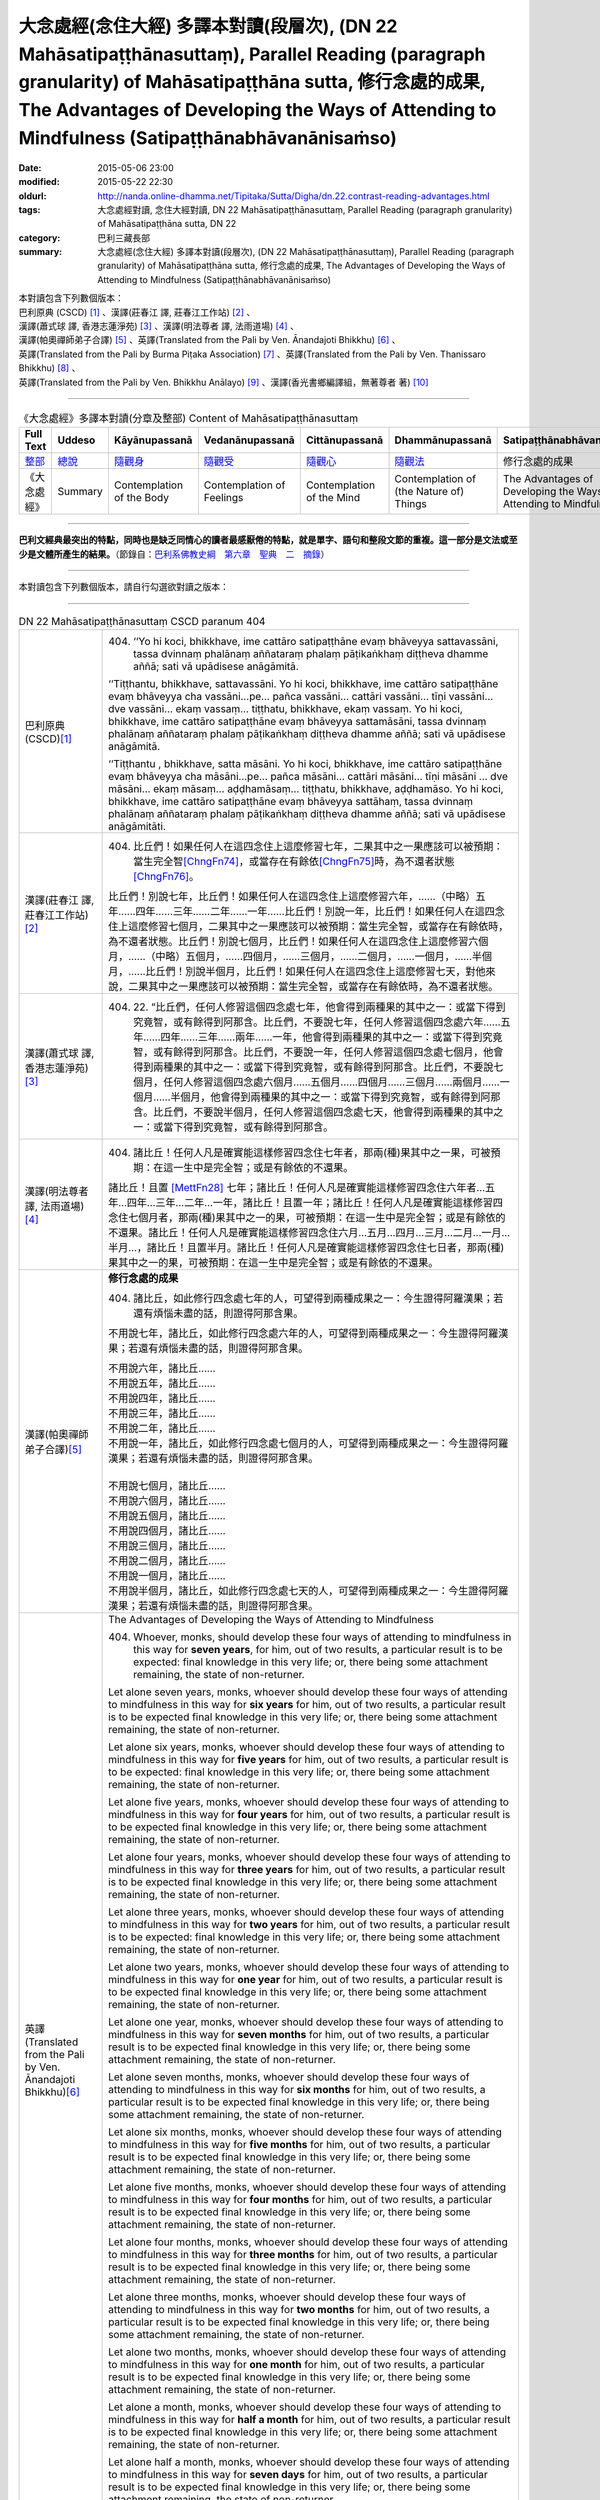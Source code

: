大念處經(念住大經) 多譯本對讀(段層次),  (DN 22 Mahāsatipaṭṭhānasuttaṃ),  Parallel Reading (paragraph granularity) of Mahāsatipaṭṭhāna sutta,  修行念處的成果, The Advantages of Developing the Ways of Attending to Mindfulness (Satipaṭṭhānabhāvanānisaṁso)
=============================================================================================================================================================================================================================================================

:date: 2015-05-06 23:00
:modified: 2015-05-22 22:30
:oldurl: http://nanda.online-dhamma.net/Tipitaka/Sutta/Digha/dn.22.contrast-reading-advantages.html
:tags: 大念處經對讀, 念住大經對讀, DN 22 Mahāsatipaṭṭhānasuttaṃ, Parallel Reading (paragraph granularity) of Mahāsatipaṭṭhāna sutta, DN 22
:category: 巴利三藏長部
:summary: 大念處經(念住大經) 多譯本對讀(段層次),  (DN 22 Mahāsatipaṭṭhānasuttaṃ),  Parallel Reading (paragraph granularity) of Mahāsatipaṭṭhāna sutta,  修行念處的成果, The Advantages of Developing the Ways of Attending to Mindfulness (Satipaṭṭhānabhāvanānisaṁso)


| 本對讀包含下列數個版本：
| 巴利原典 (CSCD) [1]_ 、漢譯(莊春江 譯, 莊春江工作站) [2]_ 、
| 漢譯(蕭式球 譯, 香港志蓮淨苑) [3]_ 、漢譯(明法尊者 譯, 法雨道場) [4]_ 、
| 漢譯(帕奧禪師弟子合譯) [5]_ 、英譯(Translated from the Pali by Ven. Ānandajoti Bhikkhu) [6]_ 、
| 英譯(Translated from the Pali by Burma Piṭaka Association) [7]_ 、英譯(Translated from the Pali by Ven. Thanissaro Bhikkhu) [8]_ 、
| 英譯(Translated from the Pali by Ven. Bhikkhu Anālayo) [9]_ 、漢譯(香光書鄉編譯組，無著尊者 著) [10]_

--------------------------------------

.. list-table:: 《大念處經》多譯本對讀(分章及整部) Content of Mahāsatipaṭṭhānasuttaṃ
   :widths: 14 14 14 14 14 14 14
   :header-rows: 1

   * - Full Text
     - Uddeso
     - Kāyānupassanā 
     - Vedanānupassanā 
     - Cittānupassanā 
     - Dhammānupassanā 
     - Satipaṭṭhānabhāvanānisaṁso
        
   * - `整部 <dn.22.contrast-reading-full.html>`__
     - `總說 <dn.22.contrast-reading-summary.html>`__
     - `隨觀身 <dn.22.contrast-reading-kaya.html>`__
     - `隨觀受 <dn.22.contrast-reading-vedana.html>`__
     - `隨觀心 <dn.22.contrast-reading-citta.html>`__
     - `隨觀法 <{filename}contrast-reading-dhamma%zh.rst>`__
     - 修行念處的成果
     
   * - 《大念處經》
     - Summary
     - Contemplation of the Body
     - Contemplation of Feelings
     - Contemplation of the Mind
     - Contemplation of (the Nature of) Things
     - The Advantages of Developing the Ways of Attending to Mindfulness
     
---------------------------

**巴利文經典最突出的特點，同時也是缺乏同情心的讀者最感厭倦的特點，就是單字、語句和整段文節的重複。這一部分是文法或至少是文體所產生的結果。**\ （節錄自：\ `巴利系佛教史綱　第六章　聖典　二　摘錄 <../../../lib/authors/Charles-Eliot/Pali_Buddhism-Charles_Eliot-han-chap06-selected.html>`__\ ）

--------------

本對讀包含下列數個版本，請自行勾選欲對讀之版本：

.. raw:: html

  <div id="option-contrast-reading"></div>

----

.. list-table:: DN 22 Mahāsatipaṭṭhānasuttaṃ CSCD paranum 404
   :widths: 15 75
   :header-rows: 0
   :class: contrast-reading-table

   * - 巴利原典 (CSCD)\ [1]_ 
     - 404. ‘‘Yo hi koci, bhikkhave, ime cattāro satipaṭṭhāne evaṃ bhāveyya sattavassāni, tassa dvinnaṃ phalānaṃ aññataraṃ phalaṃ pāṭikaṅkhaṃ diṭṭheva dhamme aññā; sati vā upādisese anāgāmitā.

       ‘‘Tiṭṭhantu, bhikkhave, sattavassāni. Yo hi koci, bhikkhave, ime cattāro satipaṭṭhāne evaṃ bhāveyya cha vassāni…pe… pañca vassāni… cattāri vassāni… tīṇi vassāni… dve vassāni… ekaṃ vassaṃ… tiṭṭhatu, bhikkhave, ekaṃ vassaṃ. Yo hi koci, bhikkhave, ime cattāro satipaṭṭhāne evaṃ bhāveyya sattamāsāni, tassa dvinnaṃ phalānaṃ aññataraṃ phalaṃ pāṭikaṅkhaṃ diṭṭheva dhamme aññā; sati vā upādisese anāgāmitā.

       ‘‘Tiṭṭhantu , bhikkhave, satta māsāni. Yo hi koci, bhikkhave, ime cattāro satipaṭṭhāne evaṃ bhāveyya cha māsāni…pe… pañca māsāni… cattāri māsāni… tīṇi māsāni … dve māsāni… ekaṃ māsaṃ… aḍḍhamāsaṃ… tiṭṭhatu, bhikkhave, aḍḍhamāso. Yo hi koci, bhikkhave, ime cattāro satipaṭṭhāne evaṃ bhāveyya sattāhaṃ, tassa dvinnaṃ phalānaṃ aññataraṃ phalaṃ pāṭikaṅkhaṃ diṭṭheva dhamme aññā; sati vā upādisese anāgāmitāti.

   * - 漢譯(莊春江 譯, 莊春江工作站)\ [2]_
     - 404. 比丘們！如果任何人在這四念住上這麼修習七年，二果其中之一果應該可以被預期：當生完全智\ [ChngFn74]_\，或當存在有餘依\ [ChngFn75]_\時，為不還者狀態\ [ChngFn76]_\。 
      
       比丘們！別說七年，比丘們！如果任何人在這四念住上這麼修習六年，……（中略）五年……四年……三年……二年……一年……比丘們！別說一年，比丘們！如果任何人在這四念住上這麼修習七個月，二果其中之一果應該可以被預期：當生完全智，或當存在有餘依時，為不還者狀態。比丘們！別說七個月，比丘們！如果任何人在這四念住上這麼修習六個月，……（中略）五個月，……四個月，……三個月，……二個月，……一個月，……半個月，……比丘們！別說半個月，比丘們！如果任何人在這四念住上這麼修習七天，對他來說，二果其中之一果應該可以被預期：當生完全智，或當存在有餘依時，為不還者狀態。 

   * - 漢譯(蕭式球 譯, 香港志蓮淨苑)\ [3]_ 
     - 404. \22. “比丘們，任何人修習這個四念處七年，他會得到兩種果的其中之一：或當下得到究竟智，或有餘得到阿那含。比丘們，不要說七年，任何人修習這個四念處六年……五年……四年……三年……兩年……一年，他會得到兩種果的其中之一：或當下得到究竟智，或有餘得到阿那含。比丘們，不要說一年，任何人修習這個四念處七個月，他會得到兩種果的其中之一：或當下得到究竟智，或有餘得到阿那含。比丘們，不要說七個月，任何人修習這個四念處六個月……五個月……四個月……三個月……兩個月……一個月……半個月，他會得到兩種果的其中之一：或當下得到究竟智，或有餘得到阿那含。比丘們，不要說半個月，任何人修習這個四念處七天，他會得到兩種果的其中之一：或當下得到究竟智，或有餘得到阿那含。

   * - 漢譯(明法尊者 譯, 法雨道場)\ [4]_
     - 404. 諸比丘！任何人凡是確實能這樣修習四念住七年者，那兩(種)果其中之一果，可被預期：在這一生中是完全智；或是有餘依的不還果。

       諸比丘！且置 [MettFn28]_ 七年；諸比丘！任何人凡是確實能這樣修習四念住六年者…五年…四年…三年…二年…一年，諸比丘！且置一年；諸比丘！任何人凡是確實能這樣修習四念住七個月者，那兩(種)果其中之一的果，可被預期：在這一生中是完全智；或是有餘依的不還果。諸比丘！任何人凡是確實能這樣修習四念住六月…五月…四月…三月…二月…一月…半月…，諸比丘！且置半月。諸比丘！任何人凡是確實能這樣修習四念住七日者，那兩(種)果其中之一的果，可被預期：在這一生中是完全智；或是有餘依的不還果。

   * - 漢譯(帕奧禪師弟子合譯)\ [5]_
     - **修行念處的成果**

       404. 諸比丘，如此修行四念處七年的人，可望得到兩種成果之一：今生證得阿羅漢果；若還有煩惱未盡的話，則證得阿那含果。
       
       不用說七年，諸比丘，如此修行四念處六年的人，可望得到兩種成果之一：今生證得阿羅漢果；若還有煩惱未盡的話，則證得阿那含果。
       
       | 不用說六年，諸比丘……
       | 不用說五年，諸比丘……
       | 不用說四年，諸比丘……
       | 不用說三年，諸比丘……
       | 不用說二年，諸比丘……
       | 不用說一年，諸比丘，如此修行四念處七個月的人，可望得到兩種成果之一：今生證得阿羅漢果；若還有煩惱未盡的話，則證得阿那含果。
       | 
       | 不用說七個月，諸比丘……
       | 不用說六個月，諸比丘……
       | 不用說五個月，諸比丘……
       | 不用說四個月，諸比丘……
       | 不用說三個月，諸比丘……
       | 不用說二個月，諸比丘……
       | 不用說一個月，諸比丘……
       | 不用說半個月，諸比丘，如此修行四念處七天的人，可望得到兩種成果之一：今生證得阿羅漢果；若還有煩惱未盡的話，則證得阿那含果。

   * - 英譯(Translated from the Pali by Ven. Ānandajoti Bhikkhu)\ [6]_ 
     - The Advantages of Developing the Ways of Attending to Mindfulness
       
       404. Whoever, monks, should develop these four ways of attending to mindfulness in this way for **seven years**, for him, out of two results, a particular result is to be expected: final knowledge in this very life; or, there being some attachment remaining, the state of non-returner.
       
       Let alone seven years, monks, whoever should develop these four ways of attending to mindfulness in this way for **six years** for him, out of two results, a particular result is to be expected final knowledge in this very life; or, there being some attachment remaining, the state of non-returner.
       
       Let alone six years, monks, whoever should develop these four ways of attending to mindfulness in this way for **five years** for him, out of two results, a particular result is to be expected: final knowledge in this very life; or, there being some attachment remaining, the state of non-returner.
       
       Let alone five years, monks, whoever should develop these four ways of attending to mindfulness in this way for **four years** for him, out of two results, a particular result is to be expected final knowledge in this very life; or, there being some attachment remaining, the state of non-returner.

       Let alone four years, monks, whoever should develop these four ways of attending to mindfulness in this way for **three years** for him, out of two results, a particular result is to be expected final knowledge in this very life; or, there being some attachment remaining, the state of non-returner.
       
       Let alone three years, monks, whoever should develop these four ways of attending to mindfulness in this way for **two years** for him, out of two results, a particular result is to be expected: final knowledge in this very life; or, there being some attachment remaining, the state of non-returner.
       
       Let alone two years, monks, whoever should develop these four ways of attending to mindfulness in this way for **one year** for him, out of two results, a particular result is to be expected final knowledge in this very life; or, there being some attachment remaining, the state of non-returner.

       Let alone one year, monks, whoever should develop these four ways of attending to mindfulness in this way for **seven months** for him, out of two results, a particular result is to be expected final knowledge in this very life; or, there being some attachment remaining, the state of non-returner.
       
       Let alone seven months, monks, whoever should develop these four ways of attending to mindfulness in this way for **six months** for him, out of two results, a particular result is to be expected final knowledge in this very life; or, there being some attachment remaining, the state of non-returner.
       
       Let alone six months, monks, whoever should develop these four ways of attending to mindfulness in this way for **five months** for him, out of two results, a particular result is to be expected final knowledge in this very life; or, there being some attachment remaining, the state of non-returner.

       Let alone five months, monks, whoever should develop these four ways of attending to mindfulness in this way for **four months** for him, out of two results, a particular result is to be expected final knowledge in this very life; or, there being some attachment remaining, the state of non-returner.
       
       Let alone four months, monks, whoever should develop these four ways of attending to mindfulness in this way for **three months** for him, out of two results, a particular result is to be expected final knowledge in this very life; or, there being some attachment remaining, the state of non-returner.

       Let alone three months, monks, whoever should develop these four ways of attending to mindfulness in this way for **two months** for him, out of two results, a particular result is to be expected final knowledge in this very life; or, there being some attachment remaining, the state of non-returner.

       Let alone two months, monks, whoever should develop these four ways of attending to mindfulness in this way for **one month** for him, out of two results, a particular result is to be expected final knowledge in this very life; or, there being some attachment remaining, the state of non-returner.
       
       Let alone a month, monks, whoever should develop these four ways of attending to mindfulness in this way for **half a month** for him, out of two results, a particular result is to be expected final knowledge in this very life; or, there being some attachment remaining, the state of non-returner.
       
       Let alone half a month, monks, whoever should develop these four ways of attending to mindfulness in this way for **seven days** for him, out of two results, a particular result is to be expected final knowledge in this very life; or, there being some attachment remaining, the state of non-returner.

   * - 英譯(Translated from the Pali by Burma Piṭaka Association)\ [7]_
     - 404. Indeed, bhikkhus, whosoever practises these four methods of Steadfast Mindfulness in this manner for seven years, one of two results is to be certainly expected in him: arahatship\ [BpitFn125]_ in this very existence, or if there yet be any trace of Clinging left, the state of an anāgāmi.\ [BpitFn126]_

       Let alone seven years, bhikkhus, whosoever practises these four methods of Steadfast Mindfulness in this manner for six years... for five years... for four years... for three years... for two years... for one year

       Let alone one year, bhikkhus, whosoever practises these four methods of Steadfast Mindfulness in this manner for seven months, one of two results is to be certainly expected in him: arahatship in this very existence, or if there yet be any trace of Clinging left, the state of an anāgāmi.

       Let alone seven months, bhikkhus, whosoever practises these four methods of Steadfast Mindfulness in this manner for six months... for five months... for four months... for three months... for two months... for one month... for half-a-month...

       Let alone half-a-month, bhikkhus, whosoever practises these four methods of Steadfast Mindfulness in this manner for seven days, one of two results is to be certainly expected in him: arahatship in this very existence, or if there yet be any trace of Clinging left, the state of an anāgāmi.

   * - 英譯(Translated from the Pali by Ven. Thanissaro Bhikkhu)\ [8]_
     - **(E. Conclusion)**

       404. "Now, if anyone would develop these four frames of reference in this way for seven years, one of two fruits can be expected for him: either gnosis right here & now, or — if there be any remnant of clinging-sustenance — non-return.

       "Let alone seven years. If anyone would develop these four frames of reference in this way for six years... five... four... three... two years... one year... seven months... six months... five... four... three... two months... one month... half a month, one of two fruits can be expected for him: either gnosis right here & now, or — if there be any remnant of clinging-sustenance — non-return.

       "Let alone half a month. If anyone would develop these four frames of reference in this way for seven days, one of two fruits can be expected for him: either gnosis right here & now, or — if there be any remnant of clinging-sustenance — non-return.

   * - 英譯(Translated from the Pali by Ven. Bhikkhu Anālayo)\ [9]_
     - **[PREDICTION]**

       404. “Monks, if anyone should develop these four satipaììhãnas in such a way for seven years, one of two fruits could be expected for him: either final knowledge here and now, or, if there is a trace of clinging left, non- returning. Let alone seven years … six years … five years … four years … three years … two years…one year…seven months…six months…five months…four months … three months … two months … one month … half a month … if anyone should develop these four satipaììhãnas in such a way for seven days, one of two fruits could be expected for him: either final knowledge here and now, or, if there is a trace of clinging left, non-returning.

   * - 漢譯(香光書鄉編譯組，無著尊者 著)\ [10]_
     - **預告**

       404. 「比丘們啊！如果任何人，以這樣的方式發展這些四念住七年，他可期待兩種果位之一：或者，當下〔證得〕究竟智；或者，如果還有絲毫的執著，〔則得〕不還果。
       
       何況七年……六年……五年……四年……三年……二年……一年……七個月……六個月……五個月……四個月……三個月……二個月……一個月……半個月……如果任何人，以這樣的方式發展這些四念住七天，他可期待兩種果位之一：或者，當下〔證得〕究竟智；或者，如果還有絲毫的執著，〔則得〕不還果。」

.. list-table:: DN 22 Mahāsatipaṭṭhānasuttaṃ CSCD paranum 405
   :widths: 15 75
   :header-rows: 0
   :class: contrast-reading-table

   * - 巴利原典 (CSCD)\ [1]_ 
     - 405. ‘‘Ekāyano ayaṃ, bhikkhave, maggo sattānaṃ visuddhiyā sokaparidevānaṃ samatikkamāya dukkhadomanassānaṃ atthaṅgamāya ñāyassa adhigamāya nibbānassa sacchikiriyāya yadidaṃ cattāro satipaṭṭhānāti. Iti yaṃ taṃ vuttaṃ, idametaṃ paṭicca vutta’’nti. Idamavoca bhagavā. Attamanā te bhikkhū bhagavato bhāsitaṃ abhinandunti.

       **Mahāsatipaṭṭhānasuttaṃ niṭṭhitaṃ navamaṃ.**

   * - 漢譯(莊春江 譯, 莊春江工作站)\ [2]_
     - 405. 當像這樣說：『比丘們！這是為了眾生的清淨、為了愁與悲的超越、為了苦與憂的滅沒、為了方法的獲得、為了涅槃的作證之無岔路之道，即：四念住。』時，緣於此而說。」 
      
       這就是世尊所說，那些悅意的比丘歡喜世尊所說。 
      
       **念住大經第九終了。**

   * - 漢譯(蕭式球 譯, 香港志蓮淨苑)\ [3]_ 
     - 405. “比丘們，以上說的，就是唯一的道路能使眾生清淨，超越憂悲，滅除苦惱，得正道，證湼槃；亦即是四念處了。”

       世尊說了以上的話後，比丘對世尊的說話心感高興，滿懷歡喜。
　　
       **大念處經完**

   * - 漢譯(明法尊者 譯, 法雨道場)\ [4]_
     - 405. 世尊說：「諸比丘！這一條道路，1為(ㄨㄟˋ)諸有情的清淨，2為諸悲傷及諸啼哭的超越，3為諸苦憂的消滅，4為真理的獲得，5為涅槃的作證，就是四念住。以上任何已說的，因為這理由，而被說出來。」

       世尊說了這。那些滿意的諸比丘，全然歡喜世尊之所說。

   * - 漢譯(帕奧禪師弟子合譯)\ [5]_
     - 405. 這就是為什麼說：『諸比丘，這是使眾生清淨、超越憂愁與悲傷、滅除痛苦與憂惱、成就正道與現證涅槃的單一道路，那就是四念處。』」
       
       世尊如此開示之後，諸比丘對世尊的話感到愉悅與歡喜。

   * - 英譯(Translated from the Pali by Ven. Ānandajoti Bhikkhu)\ [6]_ 
     - 405. This is a one-way path, monks, for the purification of beings, for the overcoming of grief and lamentation, for the extinction of pain and sorrow, for attaining the right way, for the direct realisation of Nibbāna, that is to say, the four ways of attending to mindfulness. Thus, whatever was said, it is for this reason it was said.”

       The Gracious One said this,

       and those monks were uplifted and greatly rejoiced in what was said by the Gracious One.

       **The Advantages of Developing the Ways of Attending to Mindfulness is Finished**
       
       **The Long Discourse about the Ways of Attending to Mindfulness is Finished**

   * - 英譯(Translated from the Pali by Burma Piṭaka Association)\ [7]_
     - 405. Because of these beneficial results, I have declared at the beginning thus: "Bhikkhus, this is the one and only way for the purification of the minds of beings, for overcoming sorrow and lamentation, for the complete destruction of physical pain and mental distress, for attainment of the noble Ariya Magga, and for the realization of Nibbāna. That only way is the practice of the four methods of Steadfast Mindfulness."

       Thus spoke the Bhagava. Delighted, the bhikkhus received the words of the Buddha with respectful appreciation.

   * - 英譯(Translated from the Pali by Ven. Thanissaro Bhikkhu)\ [8]_
     - 405. "'This is the direct path for the purification of beings, for the overcoming of sorrow & lamentation, for the disappearance of pain & distress, for the attainment of the right method, & for the realization of Unbinding — in other words, the four frames of reference.' Thus was it said, and in reference to this was it said."

       That is what the Blessed One said. Gratified, the monks delighted in the Blessed One's words.

   * - 英譯(Translated from the Pali by Ven. Bhikkhu Anālayo)\ [9]_
     - 405. So it was with reference to this that it was said:

       **[DIRECT PATH]**

       “Monks, this is the direct path for the purification of beings, for the surmounting of sorrow and lamentation, for the disappearance of dukkha and discontent, for acquiring the true method, for the realization of Nibbãna, namely, the four satipaììhãnas.”
       
       That is what the Blessed One said. The monks were satisfied and delighted in the Blessed One’s words.

   * - 漢譯(香光書鄉編譯組，無著尊者 著)\ [10]_
     - 405. 因此，所宣說的正是關於這一點：
       **直接之道**

       「比丘們啊！這是直接之道─為了眾生的清淨；為了憂傷和悲歎的超越；為了苦和不滿的滅除；為了正理的成就；為了涅槃的證悟─就是，四念住。」
       
       這是世尊所宣說的。
       
       比丘們對於世尊所言，滿意且歡喜。     

----------------------------

**巴利文經典最突出的特點，同時也是缺乏同情心的讀者最感厭倦的特點，就是單字、語句和整段文節的重複。這一部分是文法或至少是文體所產生的結果。**\ …，…，…，
    …，…，…，\ **這種文句冗長的特性，另外還有一個原因，那就是在長時期中三藏經典只以口授相傳。**\ …，…，…，

    …，…，…，\ **巴利文經典令人生厭的機械性的重覆敘述，也可能一部分是由於僧伽羅人(Sinhalese)不顧遺失外國傳教師傳授給他們的聖語**\ …，…，…，

    …，…，…，\ **重覆敘述不僅是說教記錄的特點，而且也是說教本身的特點。我們持有的版本，無疑地是把一段自由說教壓縮成為編有號碼的段落和重覆敘述的產品。佛陀所說的話一定比這些生硬的表格更為活潑柔軟得多。**

（節錄自：\ `巴利系佛教史綱　第六章　聖典　二　摘錄 <../lib/authors/Charles-Eliot/Pali_Buddhism-Charles_Eliot-han-chap06-selected.html>`__\ ）

--------------

備註：

.. [1] 〔註001〕　\ `巴利原典 <dn.22-CSCD.html>`__ \ 乃參考\ `【國際內觀中心】(Vipassana Meditation <http://www.dhamma.org/>`_\ (As Taught By S.N. Goenka in the tradition of Sayagyi U Ba Khin)所發行之《第六次結集》(巴利大藏經) CSCD (`Chaṭṭha Saṅgāyana <http://www.tipitaka.org/chattha>`__ CD)。網路版請參考：\ `9. Mahāsatipaṭṭhānasuttaṃ <http://www.tipitaka.org/romn/cscd/s0102m.mul8.xml>`__ [original: 原始出處請參考： `The Pāḷi Tipitaka (http://www.tipitaka.org/) <http://www.tipitaka.org/>`__ (請於左邊選單“Tipiṭaka Scripts”中選 `Roman→Web <http://www.tipitaka.org/romn/>`__ → Tipiṭaka (Mūla) → Suttapiṭaka → Dīghanikāya → Mahāvaggapāḷi → `9. Mahāsatipaṭṭhānasuttaṃ <http://www.tipitaka.org/romn/cscd/s0102m.mul8.xml>`__ )。]

.. [2] 〔註002〕　本譯文請參考：`念住大經；莊春江 <dn.22-ChuangCJ.html>`__ [原始出處請參考：`臺灣【莊春江工作站】 <http://agama.buddhason.org/index.htm>`__ → `漢譯長部/Dīghanikāyo <http://agama.buddhason.org/DN/index.htm>`__ → 22 → \ `長部22經/念住大經(大品[第二]); 莊春江 <http://agama.buddhason.org/DN/DN22.htm>`__ 02/20/2015 17:12:44 更新]。

.. [3] 〔註003〕　本譯文請參考：`長部．二十二．大念處經；蕭式球 <dn.22-SiuSK.html>`__ 〔原始出處請參考：\ `香港【志蓮淨苑】文化部--佛學園圃--5. 南傳佛教 <http://www.chilin.edu.hk/edu/report_section.asp?section_id=5>`__--5.1. 利文佛典選譯-- 5.1.1.長部 → 22 大念處經 → \ `長部．二十二．大念處經；蕭式球 <http://www.chilin.edu.hk/edu/report_section_detail.asp?section_id=59&id=274>`_ \ ，頁1～ \ `頁4 <http://www.chilin.edu.hk/edu/report_section_detail.asp?section_id=59&id=274&page_id=156:0>`__ \ ) （或\ `志蓮淨苑文化部--研究員工作--研究文章 <http://www.chilin.edu.hk/edu/work_paragraph.asp>`__--南傳佛教 → 22 大念處經 → `長部．二十二．大念處經；蕭式球 <http://www.chilin.edu.hk/edu/work_paragraph_detail.asp?id=274>`__\ ，頁1～ \ `頁4 <http://www.chilin.edu.hk/edu/work_paragraph_detail.asp?id=274&page_id=156:0>`__ \ ）〕

.. [4] 〔註004〕　本譯文請參考：\ `大念處經；明法比丘 <dn.22.metta-pc.html>`_ \ (Bhikkhu Metta, Taiwan) (巴漢對照及文法分析); \ `PDF <dn.22.metta-pc.pdf>`_ \ [原始出處請參考： \ `法雨道場 <http://www.dhammarain.org.tw/>`_ \ → \ `閱讀三藏 <http://www.dhammarain.org.tw/canon/canon1.html>`_ \ →  大念處經 -- (巴漢對照及文法分析) -- Edited by **Ven Bhikkhu Metta明法比丘**\(Taiwan)； \ `另一鏡像站: dhammarain.online-dhamma.net <http://dhammarain.online-dhamma.net>`_ \ ]

.. [5] 〔註005〕　本譯文請參考：\ `大念處經經文（帕奧禪師弟子合譯） <dn.22-paauk.html>`__ \ （出自\ `《正念之道》, 帕奧禪師著；弟子合譯 <dn.22-paauk-full.htm>`__ \ ） （\ `經文 PDF <dn.22-paauk.pdf>`__ \  ；\ `《正念之道》PDF <dn.22-paauk-full.pdf>`__ \  （原始出處請參考： \ `法雨道場 <http://www.dhammarain.org.tw/>`__ \  → \ `好書介紹 <http://www.dhammarain.org.tw/books/book1.html>`__ \ ）； \ `正念之道, 另一鏡像站: \ `dhammarain.online-dhamma.net <http://dhammarain.online-dhamma.net/books/paauk/paauk_all.htm>`__ \ ； 或自\ `台灣南傳上座部佛教學院--TTBC <http://www.taiwandipa.org.tw/>`__ \ 下載\ `正念之道 Zip 壓縮檔 <http://www.taiwandipa.org.tw/images/k/k12-0.zip>`__ \ ）

.. [6] 〔註006〕　本譯文請參考：\ `The Long Discourse about the Ways of Attending to Mindfulness (DN 22) <dn22-anandajoti-Eng.pdf>`__ \ (3rd revised version, October 2011 - 2555 BE), edited and translated by **Ven. Ānandajoti Bhikkhu** (阿難陀樵第尊者所譯); [感恩　尊者慈允轉載(This is copied by courtesy of **Ven. Ānandajoti Bhikkhu**); 原始出處請參考(original): \ `The Long Discourse about the Ways of Attending to Mindfulness <http://www.ancient-buddhist-texts.net/English-Texts/Mindfulness/index.htm>`_ \ , edited and translated by **Ven. Ānandajoti Bhikkhu** (\ `Ancient Buddhist Texts <http://www.ancient-buddhist-texts.net/index.htm>`_ \ ); the other \ `(mirror) <http://www.dhammatalks.net/ancient_buddhist_texts/English-Texts/Mindfulness/index.htm>`_ \ site (\ `Dhamma Talks <http://www.dhammatalks.net/>`_ \ (((((0))))) Attaining PEACE with KNOWING & SEEING a Handful of Leaves)

.. [7] 〔註007〕　本譯文請參考：\ `The Great Frames of Reference <dn.22.0.bpit.html>`__ \ -- translated from the Pali by **Burma Piṭaka Association** [原始出處(original)：Maha-satipatthana Sutta: The Great Frames of Reference translated from the Pali by \ `Burma Piṭaka Association <http://www.accesstoinsight.org/tipitaka/dn/dn.22.0.bpit.html>`_ \ © 2010; (\ `Access to Insight:Readings in Theravada Buddhism <http://www.accesstoinsight.org/>`__ \ ) ]

.. [8] 〔註008〕　本譯文請參考：\ `The Great Frames of Reference <dn.22.0.than.html>`__ \  -- translated from the Pali by **Ven. Thanissaro Bhikkhu**. [原始出處(original)：Maha-satipatthana Sutta: The Great Frames of Reference translated from the Pali by `Thanissaro Bhikkhu <http://www.accesstoinsight.org/tipitaka/dn/dn.22.0.than.html>`_ \ © 2000]

.. [9] 〔註009〕　本譯文請參考：\ `Satipaṭṭhāna: The Direct Path to Realization, Ven. Bhikkhu Anālayo (無著比丘), 2003, PDF <https://www.buddhismuskunde.uni-hamburg.de/pdf/5-personen/analayo/direct-path.pdf>`_ \ ( \ `Numata Zentrum für Buddhismuskunde: Universität Hamburg <https://www.buddhismuskunde.uni-hamburg.de/>`_ \, 德國‧漢堡大學‧沼田佛學研究中心) 〔感恩　尊者慈允轉載(This is copied by courtesy of **Ven. Anālayo Bhikkhu**)〕

.. [10] 〔註010〕　本譯文請參考：\ `《念住：通往證悟的直接之道》; 無著比丘 Ven. Bhikkhu Anālayo 著，pdf <http://www.gaya.org.tw/publisher/faya/Satipatthana_%E3%80%8A%E5%BF%B5%E4%BD%8F%EF%BC%9A%E9%80%9A%E5%BE%80%E8%AD%89%E6%82%9F%E7%9A%84%E7%9B%B4%E6%8E%A5%E4%B9%8B%E9%81%93%E3%80%8B.pdf>`__ \ ， 香光書鄉編譯組：釋自鼐、釋恆定、蘇錦坤、溫宗堃、陳布燦、王瑞鄉 譯(2013.2月)〔\ `香光資訊網 <http://www.gaya.org.tw/index.htm>`__ \ ／\ `香光書鄉 <http://www.gaya.org.tw/publisher/index.htm>`__ \ ／\ `法悅叢書 <http://www.gaya.org.tw/publisher/faya/fayaindex.htm>`__ \ ／《念住：通往證悟的直接之道》；另刊於\ `香光莊嚴季刊 <http://www.gayamagazine.org/>`__ \ ［第116期］\ `一本讀懂《大念住經》 視讀經典（四） <http://www.gayamagazine.org/periodical/detail/161>`__ \；2014.6月。德國‧漢堡大學‧沼田\ `佛學研究中心 <https://www.buddhismuskunde.uni-hamburg.de/>`__ \(Numata Zentrum für Buddhismuskunde: Universität Hamburg)網站亦有提供\ `《念住：通往證悟的直接之道》; 無著比丘 Ven. Bhikkhu Anālayo 著，pdf <https://www.buddhismuskunde.uni-hamburg.de/pdf/5-personen/analayo/direct-path-chinese.pdf>`__ \。感恩　尊者慈允轉載(This is copied by courtesy of **Ven. Anālayo Bhikkhu**)〕

.. [ChngFn74] 〔莊　註74〕　「所得智」(MA.187)，南傳作「完全智」(aññā, aññaṃ，另譯為「了知；開悟；已知」)，菩提比丘長老英譯為「最終的理解」(final knowledge)。按：「完全智」與「究竟智」(sammadaññā)的意思似乎是等同的(菩提比丘長老的英譯是相同的)，北傳多譯為「究竟智」。

.. [ChngFn75] 〔莊　註75〕　「有餘」(MA)，南傳作「有餘依；有殘餘」(upādisese, sa-upādisesaṃ，另譯為「有餘的」)，菩提比丘長老英譯為「有執著的殘渣」(there is a residue of clinging)，並解說這裡所譯的「執著」(clinging)，只為了表示上的清晰，而不是要以「取；執取」(upādāna)來取代「生命的燃料」(upādi)的意思，而此原慣用語的意思，只是單純「(未被指定的)殘渣」(an (unspecified) residue)的意思。

.. [ChngFn76] 〔莊　註76〕　「或有餘得阿那含(MA.98)」，南傳作「或當存在有餘依時，為不還者狀態」(sati vā upādisese anāgāmitā)，菩提比丘長老英譯為「或者，如果有執著的殘渣，不返回」(or if there is a trace of clinging left, non-return)或「或者，如果有執著的殘渣，不返回的狀態」(or, if there is a residue of clinging, the state of nonreturning, SN.48.65)。

.. [BpitFn125] (BurmaPiṭakaA 125) Aññā, the knowledge of final emancipation, arahatta phala

.. [BpitFn126] (BurmaPiṭakaA 126) The state of Non-return to the world of sense-existence, anāgāmi phala

.. [MettFn28] TODO: 加入此註腳

..
  05.22 add: Ven. & strong tag
  05.20 add: 對讀版本選項
  05.12 add: footnote
  2015.05.07 created from rst
             rst created from 2015-05-06 23:00
  from reStructuredText file (rst):
  ============
    <script type="text/x-omnimarkup-config">
      window.App.Context = {
        buffer_id: 62,
        timestamp: '1430972816.93',
        revivable_key: 'RDpcUHJpdmF0ZVxMaWZlXEJ1ZGRoYVxXZWItTHNuXFRpcGl0YWthXFN1dHRhXERpZ2hhXGRuLjIyLmNvbnRyYXN0LXJlYWRpbmctYWR2YW50YWdlcy5yc3Q='
      };
      window.App.Options = {
        ajax_polling_interval: 500,
        mathjax_enabled: false
      };
    </script>
    <script type="text/javascript" src="/public/jquery-2.1.3.min.js"></script>
    <script type="text/javascript" src="/public/imagesloaded.pkgd.min.js"></script>
    <script type="text/javascript" src="/public/app.js"></script>
  ===============
